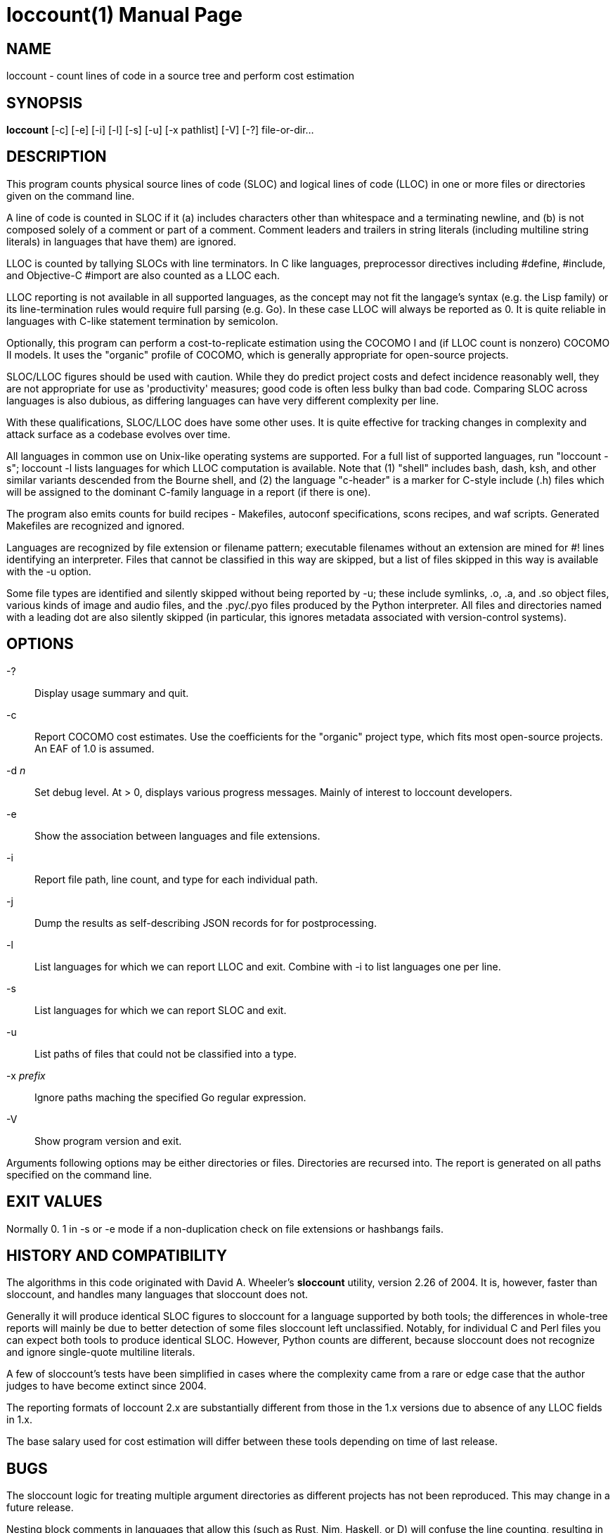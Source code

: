= loccount(1) =
:doctype: manpage

== NAME ==
loccount - count lines of code in a source tree and perform cost estimation

== SYNOPSIS ==
*loccount* [-c] [-e] [-i] [-l] [-s] [-u] [-x pathlist] [-V] [-?] file-or-dir...

== DESCRIPTION ==

This program counts physical source lines of code (SLOC) and logical
lines of code (LLOC) in one or more files or directories given on the
command line.

A line of code is counted in SLOC if it (a) includes characters other
than whitespace and a terminating newline, and (b) is not composed
solely of a comment or part of a comment.  Comment leaders and
trailers in string literals (including multiline string literals) in
languages that have them) are ignored.

LLOC is counted by tallying SLOCs with line terminators. In C like
languages, preprocessor directives including #define, #include, and
Objective-C #import are also counted as a LLOC each.

LLOC reporting is not available in all supported languages, as the
concept may not fit the langage's syntax (e.g. the Lisp family) or its
line-termination rules would require full parsing (e.g. Go). In these
case LLOC will always be reported as 0. It is quite reliable in
languages with C-like statement termination by semicolon.

Optionally, this program can perform a cost-to-replicate estimation
using the COCOMO I and (if LLOC count is nonzero) COCOMO II models. It
uses the "organic" profile of COCOMO, which is generally appropriate
for open-source projects.

SLOC/LLOC figures should be used with caution.  While they do predict
project costs and defect incidence reasonably well, they are not
appropriate for use as 'productivity' measures; good code is often
less bulky than bad code.  Comparing SLOC across languages is also
dubious, as differing languages can have very different complexity per
line.

With these qualifications, SLOC/LLOC does have some other uses. It
is quite effective for tracking changes in complexity and attack
surface as a codebase evolves over time.

All languages in common use on Unix-like operating systems are
supported.  For a full list of supported languages, run "loccount -s";
loccount -l lists languages for which LLOC computation is
available. Note that (1) "shell" includes bash, dash, ksh, and other
similar variants descended from the Bourne shell, and (2) the language
"c-header" is a marker for C-style include (.h) files which will be
assigned to the dominant C-family language in a report (if there is
one).

The program also emits counts for build recipes - Makefiles, autoconf
specifications, scons recipes, and waf scripts. Generated Makefiles
are recognized and ignored.

Languages are recognized by file extension or filename pattern;
executable filenames without an extension are mined for #! lines
identifying an interpreter.  Files that cannot be classified in
this way are skipped, but a list of files skipped in this way
is available with the -u option.

Some file types are identified and silently skipped without being
reported by -u; these include symlinks, .o, .a, and .so object files,
various kinds of image and audio files, and the .pyc/.pyo files
produced by the Python interpreter.  All files and directories named
with a leading dot are also silently skipped (in particular, this
ignores metadata associated with version-control systems).

== OPTIONS ==
-?::
Display usage summary and quit.

-c::
Report COCOMO cost estimates. Use the coefficients for the
"organic" project type, which fits most open-source
projects.  An EAF of 1.0 is assumed.

-d _n_::
Set debug level. At > 0, displays various progress messages.  Mainly
of interest to loccount developers.

-e::
Show the association between languages and file extensions.

-i::
Report file path, line count, and type for each individual path.

-j::
Dump the results as self-describing JSON records for for postprocessing.

-l::
List languages for which we can report LLOC and exit. Combine with -i
to list languages one per line.

-s::
List languages for which we can report SLOC and exit.

-u::
List paths of files that could not be classified into a type.

-x _prefix_::
Ignore paths maching the specified Go regular expression. 

-V::
Show program version and exit.

Arguments following options may be either directories or files.
Directories are recursed into. The report is generated on all
paths specified on the command line.

== EXIT VALUES ==

Normally 0.  1 in -s or -e mode if a non-duplication check on
file extensions or hashbangs fails.

== HISTORY AND COMPATIBILITY ==

The algorithms in this code originated with David A. Wheeler's
*sloccount* utility, version 2.26 of 2004.  It is, however, faster
than sloccount, and handles many languages that sloccount does not.

Generally it will produce identical SLOC figures to sloccount for a
language supported by both tools; the differences in whole-tree
reports will mainly be due to better detection of some files sloccount
left unclassified. Notably, for individual C and Perl files
you can expect both tools to produce identical SLOC. However,
Python counts are different, because sloccount does not recognize
and ignore single-quote multiline literals.

A few of sloccount's tests have been simplified in cases where the
complexity came from a rare or edge case that the author judges to
have become extinct since 2004.

The reporting formats of loccount 2.x are substantially different from
those in the 1.x versions due to absence of any LLOC fields in 1.x.

The base salary used for cost estimation will differ between these
tools depending on time of last release.

== BUGS ==

The sloccount logic for treating multiple argument directories as different
projects has not been reproduced. This may change in a future release.

Nesting block comments in languages that allow this (such as Rust, Nim,
Haskell, or D) will confuse the line counting, resulting in overcounts
after the deepest comment exit is reached.

PHP #-comments taking up an entire line or following only whitespace
on a line will be counted, not recognized as comments and skipped.

In lua, only the zero-level block comment syntax beginning --[[ is
recognized as a comment.

Eiffel indexing comments are counted as code, not text. (This is
arguably a feature.)

In lex, flex, yacc, and bison files, block comments beginning within string
literals will confuse this program and throw a warning.

Literate Haskell (.lhs) is not supported.  (This is a regression from
sloccount).

Ruby, Simula, and Algol 60 block comments are not recognized.

LLOC counts in languages that use a semicolon as an Algol-like
statement separator, rather than a terminator, will be less accurate.
When these require a semi after an end of block - Sather, Simula, CLU,
- counts will run somewhat too high, because "end" is counted as a
statement.  Conversely, reported LLOC will be a bit low in languages
like Pascal, Modula, and Oberon that don't require a semi either after
the last statement in the block or the block end.

The ".mod" extension is expected to be Oberon, but was used for
earlier languages in the Modula family as well. All of these
are syntactically similar.

What is reported as "ml" includes its dialects Caml and Ocaml.

The Algol 60 support assumes it's a dialect with all-caps unquoted keywords.

== REPORTING BUGS ==
Report bugs to Eric S. Raymond <esr@thyrsus.com>.
